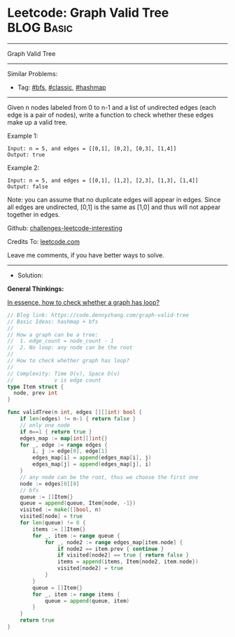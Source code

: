 * Leetcode: Graph Valid Tree                                              :BLOG:Basic:
#+STARTUP: showeverything
#+OPTIONS: toc:nil \n:t ^:nil creator:nil d:nil
:PROPERTIES:
:type:     hashmap, bfs, classic
:END:
---------------------------------------------------------------------
Graph Valid Tree
---------------------------------------------------------------------
Similar Problems:
- Tag: [[https://code.dennyzhang.com/tag/bfs][#bfs]], [[https://code.dennyzhang.com/tag/classic][#classic]], [[https://code.dennyzhang.com/tag/hashmap][#hashmap]]
---------------------------------------------------------------------
Given n nodes labeled from 0 to n-1 and a list of undirected edges (each edge is a pair of nodes), write a function to check whether these edges make up a valid tree.

Example 1:
#+BEGIN_EXAMPLE
Input: n = 5, and edges = [[0,1], [0,2], [0,3], [1,4]]
Output: true
#+END_EXAMPLE

Example 2:
#+BEGIN_EXAMPLE
Input: n = 5, and edges = [[0,1], [1,2], [2,3], [1,3], [1,4]]
Output: false
#+END_EXAMPLE

Note: you can assume that no duplicate edges will appear in edges. Since all edges are undirected, [0,1] is the same as [1,0] and thus will not appear together in edges.

Github: [[url-external:https://github.com/DennyZhang/challenges-leetcode-interesting/tree/master/graph-valid-tree][challenges-leetcode-interesting]]

Credits To: [[url-external:https://leetcode.com/problems/graph-valid-tree/description/][leetcode.com]]

Leave me comments, if you have better ways to solve.
---------------------------------------------------------------------
- Solution: 
*General Thinkings:*

[[color:#c7254e][In essence, how to check whether a graph has loop?]]

#+BEGIN_SRC go
// Blog link: https://code.dennyzhang.com/graph-valid-tree
// Basic Ideas: hashmap + bfs
//
// How a graph can be a tree:
//  1. edge_count = node_count - 1
//  2. No loop: any node can be the root
//
// How to check whether graph has loop?
//
// Complexity: Time O(v), Space O(v)
//             v is edge count
type Item struct {
  node, prev int
}

func validTree(n int, edges [][]int) bool {
    if len(edges) != n-1 { return false }
    // only one node
    if n==1 { return true }
    edges_map := map[int][]int{}
    for _, edge := range edges {
        i, j := edge[0], edge[1]
        edges_map[i] = append(edges_map[i], j)
        edges_map[j] = append(edges_map[j], i)
    }
    // any node can be the root, thus we choose the first one
    node := edges[0][0]
    // bfs
    queue := []Item{}
    queue = append(queue, Item{node, -1})
    visited := make([]bool, n)
    visited[node] = true
    for len(queue) != 0 {
        items := []Item{}
        for _, item := range queue {
            for _, node2 := range edges_map[item.node] {
                if node2 == item.prev { continue }
                if visited[node2] == true { return false }
                items = append(items, Item{node2, item.node})
                visited[node2] = true
            }
        }
        queue = []Item{}
        for _, item := range items {
            queue = append(queue, item)
        }
    }
    return true
}
#+END_SRC
